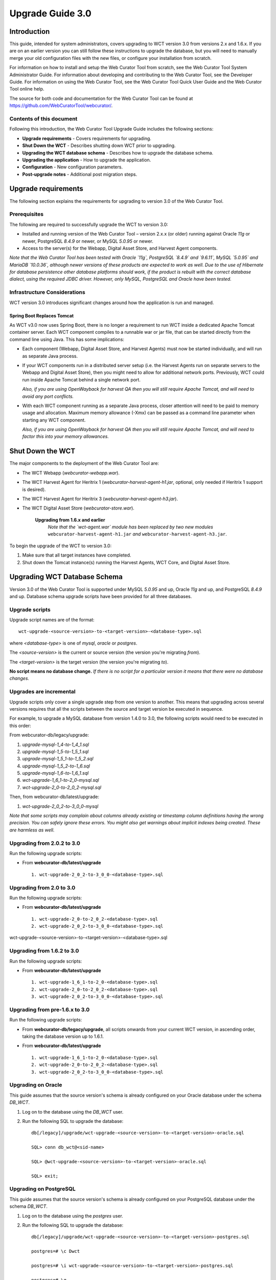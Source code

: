 =================
Upgrade Guide 3.0
=================


Introduction
============

This guide, intended for system administrators, covers upgrading to WCT version
3.0 from versions 2.x and 1.6.x. If you are on an earlier version you can still
follow these instructions to upgrade the database, but you will need to manually
merge your old configuration files with the new files, or configure your
installation from scratch.

For information on how to install and setup the Web Curator Tool from scratch,
see the Web Curator Tool System Administrator Guide. For information about
developing and contributing to the Web Curator Tool, see the Developer Guide.
For information on using the Web Curator Tool, see the Web Curator Tool Quick
User Guide and the Web Curator Tool online help.

The source for both code and documentation for the Web Curator Tool can be found
at https://github.com/WebCuratorTool/webcurator/.

Contents of this document
-------------------------

Following this introduction, the Web Curator Tool Upgrade Guide includes the
following sections:

-   **Upgrade requirements** - Covers requirements for upgrading.

-   **Shut Down the WCT** - Describes shutting down WCT prior to upgrading.

-   **Upgrading the WCT database schema** - Describes how to upgrade the
    database schema.

-   **Upgrading the application** - How to upgrade the application.

-   **Configuration** - New configuration parameters.

-   **Post-upgrade notes** - Additional post migration steps.

Upgrade requirements
====================

The following section explains the requirements for upgrading to version 3.0
of the Web Curator Tool.

Prerequisites
-------------

The following are required to successfully upgrade the WCT to version 3.0:  

-   Installed and running version of the Web Curator Tool – version 2.x.x (or
    older) running against Oracle `11g` or newer, PostgreSQL `8.4.9` or newer, or
    MySQL `5.0.95` or newer. 

-   Access to the server(s) for the Webapp, Digital Asset Store, and Harvest
    Agent components. 

*Note that the Web Curator Tool has been tested with Oracle `11g`, PostgreSQL
`8.4.9` and `9.6.11`, MySQL `5.0.95` and MariaDB `10.0.36`, although newer
versions of these products are expected to work as well. Due to the use of
Hibernate for database persistence other database platforms should work, if the
product is rebuilt with the correct database dialect, using the required JDBC
driver. However, only MySQL, PostgreSQL and Oracle have been tested.*

Infrastructure Considerations
-----------------------------

WCT version 3.0 introduces significant changes around how the application is run
and managed.

Spring Boot Replaces Tomcat
~~~~~~~~~~~~~~~~~~~~~~~~~~~

As WCT v3.0 now uses Spring Boot, there is no longer a requirement to run WCT
inside a dedicated Apache Tomcat container server. Each WCT component compiles
to a runnable war or jar file, that can be started directly from the command
line using Java. This has some implications:

- Each component (Webapp, Digital Asset Store, and Harvest Agents) must
  now be started individually, and will run as separate Java process.

- If your WCT components run in a distributed server setup (i.e. the Harvest
  Agents run on separate servers to the Webapp and Digital Asset Store), then
  you might need to allow for additional network ports. Previously, WCT could
  run inside Apache Tomcat behind a single network port.

  *Also, if you are using OpenWayback for harvest QA then you will still require*
  *Apache Tomcat, and will need to avoid any port conflicts.*

- With each WCT component running as a separate Java process, closer attention will
  need to be paid to memory usage and allocation. Maximum memory allowance (-Xmx)
  can be passed as a command line parameter when starting any WCT component.

  *Also, if you are using OpenWayback for harvest QA then you will still require*
  *Apache Tomcat, and will need to factor this into your memory allowances.*


Shut Down the WCT
=================

The major components to the deployment of the Web Curator Tool are:

-   The WCT Webapp (`webcurator-webapp.war`).

-   The WCT Harvest Agent for Heritrix 1 (`webcurator-harvest-agent-h1.jar`,
    optional, only needed if Heritrix 1 support is desired).

-   The WCT Harvest Agent for Heritrix 3 (`webcurator-harvest-agent-h3.jar`).

-   The WCT Digital Asset Store (`webcurator-store.war`).

        **Upgrading from 1.6.x and earlier**
            *Note that the `wct-agent.war` module has been replaced by two*
            *new modules* ``webcurator-harvest-agent-h1.jar`` *and* ``webcurator-harvest-agent-h3.jar``.

To begin the upgrade of the WCT to version 3.0:

1.  Make sure that all target instances have completed.  

2.  Shut down the Tomcat instance(s) running the Harvest Agents, WCT Core, and
    Digital Asset Store. 


Upgrading WCT Database Schema
=============================

Version 3.0 of the Web Curator Tool is supported under MySQL `5.0.95` and up,
Oracle `11g` and up, and PostgreSQL `8.4.9` and up. Database schema upgrade
scripts have been provided for all three databases.

Upgrade scripts
---------------

Upgrade script names are of the format::

    wct-upgrade-<source-version>-to-<target-version>-<database-type>.sql

where `<database-type>` is one of `mysql`, `oracle` or `postgres`.

The `<source-version>` is the current or source version (the version you're migrating
*from*).

The `<target-version>` is the target version (the version you're migrating *to*).

**No script means no database change.** *If there is no script for a particular
version it means that there were no database changes.*

Upgrades are incremental
------------------------

Upgrade scripts only cover a single upgrade step from one version to another.
This means that upgrading across several versions requires that all the scripts
between the source and target version be executed in sequence.

For example, to upgrade a MySQL database from version 1.4.0 to 3.0, the
following scripts would need to be executed in this order:

From webcurator-db/legacy/upgrade:

#.  `upgrade-mysql-1_4-to-1_4_1.sql`
#.  `upgrade-mysql-1_5-to-1_5_1.sql`
#.  `upgrade-mysql-1_5_1-to-1_5_2.sql`
#.  `upgrade-mysql-1_5_2-to-1_6.sql`
#.  `upgrade-mysql-1_6-to-1_6_1.sql`
#.  `wct-upgrade-1_6_1-to-2_0-mysql.sql`
#.  `wct-upgrade-2_0-to-2_0_2-mysql.sql`

Then, from webcurator-db/latest/upgrade:

#.  `wct-upgrade-2_0_2-to-3_0_0-mysql`

*Note that some scripts may complain about columns already existing or timestamp column definitions having*
*the wrong precision. You can safely ignore these errors. You might also get warnings about implicit indexes*
*being created. These are harmless as well.*


Upgrading from 2.0.2 to 3.0
---------------------------

Run the following upgrade scripts:

-  From **webcurator-db/latest/upgrade** ::

    1. wct-upgrade-2_0_2-to-3_0_0-<database-type>.sql

Upgrading from 2.0 to 3.0
-------------------------

Run the following upgrade scripts:

-  From **webcurator-db/latest/upgrade** ::

    1. wct-upgrade-2_0-to-2_0_2-<database-type>.sql
    2. wct-upgrade-2_0_2-to-3_0_0-<database-type>.sql

wct-upgrade-<source-version>-to-<target-version>-<database-type>.sql

Upgrading from 1.6.2 to 3.0
---------------------------

Run the following upgrade scripts:

-  From **webcurator-db/latest/upgrade** ::

    1. wct-upgrade-1_6_1-to-2_0-<database-type>.sql
    2. wct-upgrade-2_0-to-2_0_2-<database-type>.sql
    3. wct-upgrade-2_0_2-to-3_0_0-<database-type>.sql

Upgrading from pre-1.6.x to 3.0
-------------------------------

Run the following upgrade scripts:

- From **webcurator-db/legacy/upgrade**, all scripts onwards from your current WCT
  version, in ascending order, taking the database version up to 1.6.1.

-  From **webcurator-db/latest/upgrade** ::

    1. wct-upgrade-1_6_1-to-2_0-<database-type>.sql
    2. wct-upgrade-2_0-to-2_0_2-<database-type>.sql
    3. wct-upgrade-2_0_2-to-3_0_0-<database-type>.sql

Upgrading on Oracle
-------------------

This guide assumes that the source version's schema is already configured on
your Oracle database under the schema `DB_WCT`.

1.  Log on to the database using the `DB_WCT` user.

2.  Run the following SQL to upgrade the database::

        db[/legacy]/upgrade/wct-upgrade-<source-version>-to-<target-version>-oracle.sql

        SQL> conn db_wct@<sid-name>

        SQL> @wct-upgrade-<source-version>-to-<target-version>-oracle.sql

        SQL> exit;


Upgrading on PostgreSQL
-----------------------

This guide assumes that the source version's schema is already configured on
your PostgreSQL database under the schema `DB_WCT`.

1.  Log on to the database using the `postgres` user.

2.  Run the following SQL to upgrade the database::

        db[/legacy]/upgrade/wct-upgrade-<source-version>-to-<target-version>-postgres.sql

        postgres=# \c Dwct

        postgres=# \i wct-upgrade-<source-version>-to-<target-version>-postgres.sql

        postgres=# \q

Upgrading on MySQL
------------------

This guide assumes that the previous version's schema is already configured on
your MySQL database under the schema `DB_WCT`.

1.  Log on to the database using the `root` user.

2.  Run the following SQL to upgrade the database::

        db[/legacy]\upgrade\wct-upgrade-<source-version>-to-<target-version>-mysql.sql

        mysql> use db_wct

        mysql> source wct-upgrade-<source-version>-to-<target-version>-mysql.sql

        mysql> quit


Upgrading the application
=========================

Deploying WCT
-------------

3.  Copy any settings/properties/configuration files you wish to keep
    from the old Apache Tomcat webapps directory.

4.  Remove the applications from the Apache Tomcat webapps directory, including
    the expanded directory and WAR files.

5.  Copy the version 3.0 WAR/JAR files into a new dedicated directory for
    running WCT. E.g. ::

        /opt/app/wct/webapp/webcurator-webapp.war
        /opt/app/wct/store/webcurator-store.war
        /opt/app/wct/harvest-agent-h3/webcurator-harvest-agent-h3.jar

6.  Configure the appropriate file and user permissions for running the WCT
    components. Ensure the WCT system user has read and write permission to the
    base directories for WCT Store and the Harvest Agents.

7.  Copy any settings from the old properties and configuration files you backed
    up in step 3. Start from the new configuration files and merge any relevant
    values from your old configuration files back in. ::

        wct/WEB-INF/classes/wct-core.properties -> webcurator-webapp.war/WEB-INF/classes/aplication.properties
        wct/META-INF/context.xml -> webcurator-webapp.war/WEB-INF/classes/aplication.properties
        wct/styles/styles.css -> webcurator-webapp.war/styles/styles.css

        wct-store/WEB-INF/classes/wct-das.properties -> webcurator-store.war/WEB-INF/classes/aplication.properties

        harvest-agent-h3/WEB-INF/classes/wct-agent.properties -> harvest-agent-h3.jar/BOOT-INF/classes/aplication.properties

        harvest-agent-h1/WEB-INF/classes/wct-agent.properties -> harvest-agent-h1.jar/BOOT-INF/classes/aplication.properties


Configuration
=============

See the WCT System Administrator Guide for more information about configuring the Web
Curator Tool.

The Logback XML file (``webcurator-webapp.war/WEB-INF/classes/logback-spring.xml``) should
also be checked as per the WCT System Administrator Guide to ensure their values are
appropriate for your deployment.

New configuration parameters in 3.0
-----------------------------------

**webcurator-webapp.war/WEB-INF/classes/aplication.properties**

Configuration option for specifying a local Spring profile which can supplement or override
the default application.properties file. ::

    spring.profiles.active=local+mysql

The application context is now configurable through the WCT properties. Previously this was
managed by Apache Tomcat and configurable by renaming the ``wct.war`` file. ::

    server.servlet.contextPath=/wct

Logback logging path, relative to the directory the WCT component is running from. ::

    logging.path=logs/


**webcurator-store.war/WEB-INF/classes/aplication.properties**

Configuration option for specifying a local Spring profile which can supplement or override
the default application.properties file. ::

    spring.profiles.active=local

Logback logging path, relative to the directory the WCT component is running from. ::

    logging.path=logs/


**harvest-agent-h3.jar/BOOT-INF/classes/aplication.properties**

Configuration option for specifying a local Spring profile which can supplement or override
the default application.properties file. ::

    spring.profiles.active=local

The file transfer mode between the Harvest Agents and WCT Store can be toggled between a local
file copy when a single server is used, and streaming of files when the Harvest Agent and Store
are located on separate servers. ::

    # the file transfer mode from harvest agent to store component:
    # 1) copy: when Harvest Agent and Store Component are deployed on the same machine;
    # 2) stream: when Harvest Agent and Store Component are distributed deployed on different machines;
    digitalAssetStore.fileUploadMode=copy


New configuration parameters in 2.0
-----------------------------------

**webcurator-webapp.war/WEB-INF/classes/aplication.properties**

There's a new variable that tells the core where to find its Heritrix 3 scripts
(used by the H3 script console).
::

    h3.scriptsDirectory=/usr/local/wct/h3scripts


**harvest-agent-h3.jar/BOOT-INF/classes/aplication.properties**

The harvest agent now needs to have a (unique) name and the path of its logReaderService must
be specified. (This variable is also needed in the wct-agent.properties file for
Heritrix 1 agents.)
::

    harvestAgent.service=My Agent
    harvestAgent.logReaderService=/harvest-agent-h3/services/urn:LogReader

There are now settings that tell the agent how to connect to its Heritrix 3 instance.
::

    h3Wrapper.host=localhost
    h3Wrapper.port=8443
    h3Wrapper.keyStoreFile=
    h3Wrapper.keyStorePassword=
    h3Wrapper.userName=admin
    h3Wrapper.password=admin


New configuration parameters in 1.6.3
-------------------------------------

**webcurator-store.war/WEB-INF/classes/aplication.properties**

Changes required by the National Library of New Zealand to be compatible with archiving
to a Rosetta DPS integrated with Alma (library cataloguing and workflow management system
from Ex Libris). All changes have been implemented as backward compatible as possible. The
exposure of these changes and their configuration are through the files wct-das.properties,
wct-das.xml inside WCT-Store.

Setting Mets CMS section
~~~~~~~~~~~~~~~~~~~~~~~~

The section used in the DNX TechMD for the CMS data is now configurable. The CMS section
can be set to either of the following inside wct-das.properties
::

    dpsArchive.cmsSection=CMS
    dpsArchive.cmsSystem=ilsdb

    OR

    dpsArchive.cmsSection=objectIdentifier
    dpsArchive.cmsSystem=ALMA

Preset producer ID for custom deposit forms
~~~~~~~~~~~~~~~~~~~~~~~~~~~~~~~~~~~~~~~~~~~

The Producer ID can now be preset for deposits that use a custom form, particularly useful
if only one Producer is used and saves the user having to input their Rosetta password
each time to search for one. If no Producer ID is set in wct-das.properties then it will
revert to the old process of loading a list of available Producers from Rosetta.
::

    dpsArchive.htmlSerials.producerIds=11111

Toggle HTML Serial agencies using non HTML Serial entity types
~~~~~~~~~~~~~~~~~~~~~~~~~~~~~~~~~~~~~~~~~~~~~~~~~~~~~~~~~~~~~~~~

Used when a user is under an HTML Serial agency but wants to submit a custom type. Set to *False*
to enable the use of custom types.
::

    dpsArchive.htmlSerials.restrictAgencyType=true

Custom Types
~~~~~~~~~~~~

Custom Types for Web Harvests, follow the same method as the htmlSerials. If there are more
than one value for each of these, separate them using comma. Make sure there is an equal
number of values for each attribute.
::

    dpsArchive.webHarvest.customTargetDCTypes=eMonograph
    dpsArchive.webHarvest.customerMaterialFlowIds=11111
    dpsArchive.webHarvest.customerProducerIds=11111
    dpsArchive.webHarvest.customIeEntityTypes=HTMLMonoIE
    dpsArchive.webHarvest.customDCTitleSource=TargetName

Set source of Mets DC Title for custom types
~~~~~~~~~~~~~~~~~~~~~~~~~~~~~~~~~~~~~~~~~~~~

For custom entity tpes, the field of which the Mets DC Title gets populated with for
the mets.xml can now be set. The available fields are the Target Seed Url or the Target
Name. This is switched in wct-das.properties.
::

    dpsArchive.webHarvest.customDCTitleSource=SeedUrl

    OR

    dpsArchive.webHarvest.customDCTitleSource=TargetName


New configuration parameters in 1.6.2
-------------------------------------

**webcurator-store.war/WEB-INF/classes/aplication.properties**

There is now the option of setting Rosetta access codes for when archiving
harvests to the Rosetta DPS.
::

    dpsArchive.dnx_open_access=XXX
    dpsArchive.dnx_published_restricted=XXX
    dpsArchive.dnx_unpublished_restricted_location=XXX
    dpsArchive.dnx_unpublished_restricted_person=XXX

These will only be used if the archive type is set to ‘dpsArchive’.
::

    arcDigitalAssetStoreService.archive=dpsArchive


Updating older configurations
-----------------------------

To update the configuration files when migrating from versions older than
1.6.2, it is recommended to start from the new configuration files and merge
any relevant differences with your existing configuration back in as needed. In
most cases new variables have been added. Only rarely have variables been
dropped or renamed.



Post-upgrade notes
==================

Once the Web Curator Tool has been upgraded you will be able to start each WCT
component and log in as any of the users that existed prior to the upgrade.

Notes on the Upgrade Effects
----------------------------

Please see the Release Notes for further information regarding the changes
introduced in WCT 3.0.

